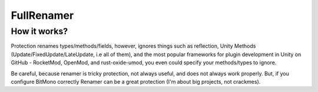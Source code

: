 FullRenamer
===========

How it works?
-------------
Protection renames types/methods/fields, however, ignores things such as reflection, Unity Methods (Update/FixedUpdate/LateUpdate, i.e all of them), and the most popular frameworks for plugin development in Unity on GitHub - RocketMod, OpenMod, and rust-oxide-umod, you even could specify your methods/types to ignore.

Be careful, because renamer is tricky protection, not always useful, and does not always work properly. But, if you configure BitMono correctly Renamer can be a great protection (I'm about big projects, not crackmes).